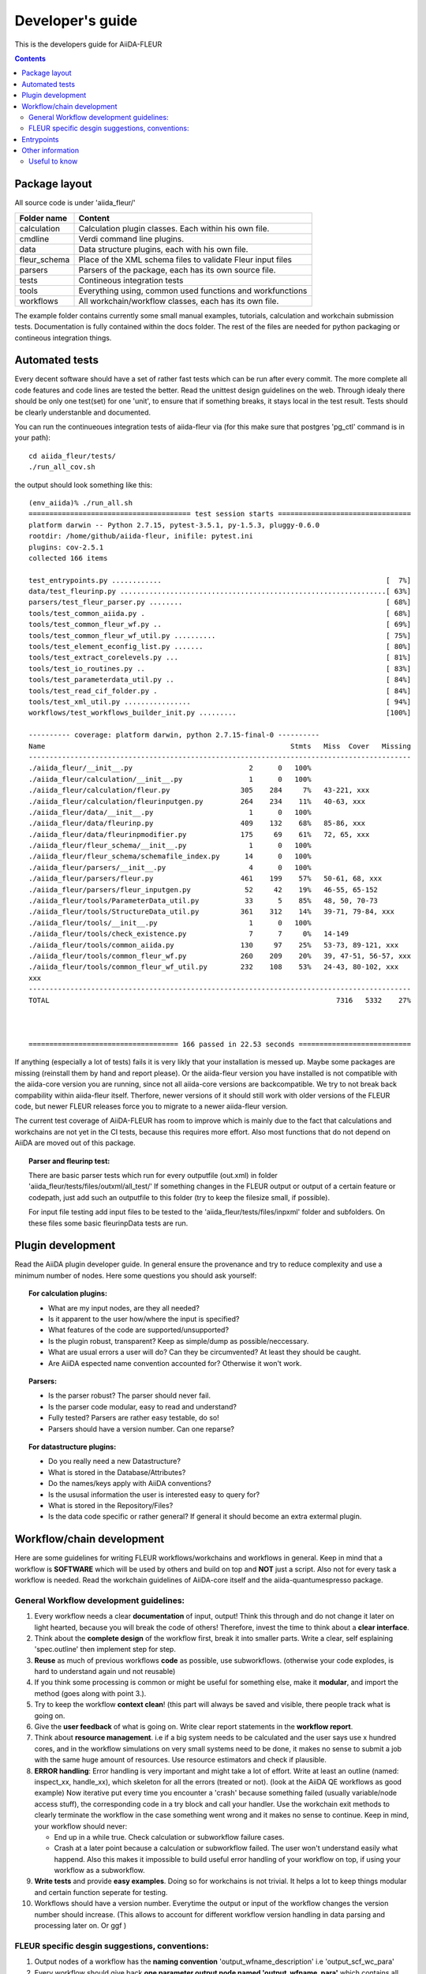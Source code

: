 Developer's guide
=================

This is the developers guide for AiiDA-FLEUR

.. contents::

Package layout
++++++++++++++

All source code is under 'aiida_fleur/'

============  ============================================================
Folder name   Content
============  ============================================================
calculation   Calculation plugin classes. Each within his own file.
cmdline       Verdi command line plugins.
data          Data structure plugins, each with his own file.
fleur_schema  Place of the XML schema files to validate Fleur input files
parsers       Parsers of the package, each has its own source file.
tests         Contineous integration tests
tools         Everything using, common used functions and workfunctions
workflows     All workchain/workflow classes, each has its own file.
============  ============================================================


The example folder contains currently some small manual examples, tutorials, calculation and workchain submission tests.
Documentation is fully contained within the docs folder. The rest of the files are needed
for python packaging or contineous integration things.

Automated tests
+++++++++++++++

Every decent software should have a set of rather fast tests which can be run after every commit.
The more complete all code features and code lines are tested the better. Read the unittest design guidelines on the web.
Through idealy there should be only one test(set) for one 'unit', to ensure that 
if something breaks, it stays local in the test result. Tests should be clearly understanble and documented.
 
You can run the continueoues integration tests of aiida-fleur via
(for this make sure that postgres 'pg_ctl' command is in your path)::

  cd aiida_fleur/tests/
  ./run_all_cov.sh


the output should look something like this::

    (env_aiida)% ./run_all.sh 
    ======================================= test session starts ================================
    platform darwin -- Python 2.7.15, pytest-3.5.1, py-1.5.3, pluggy-0.6.0
    rootdir: /home/github/aiida-fleur, inifile: pytest.ini
    plugins: cov-2.5.1
    collected 166 items                                                                                                                                                                                          
    
    test_entrypoints.py ............                                                      [  7%]
    data/test_fleurinp.py ................................................................[ 63%]
    parsers/test_fleur_parser.py ........                                                 [ 68%]
    tools/test_common_aiida.py .                                                          [ 68%]
    tools/test_common_fleur_wf.py ..                                                      [ 69%]
    tools/test_common_fleur_wf_util.py ..........                                         [ 75%]
    tools/test_element_econfig_list.py .......                                            [ 80%]
    tools/test_extract_corelevels.py ...                                                  [ 81%]
    tools/test_io_routines.py ..                                                          [ 83%]
    tools/test_parameterdata_util.py ..                                                   [ 84%]
    tools/test_read_cif_folder.py .                                                       [ 84%]
    tools/test_xml_util.py ................                                               [ 94%]
    workflows/test_workflows_builder_init.py .........                                    [100%]
    
    ---------- coverage: platform darwin, python 2.7.15-final-0 ----------
    Name                                                           Stmts   Miss  Cover   Missing
    --------------------------------------------------------------------------------------------
    ./aiida_fleur/__init__.py                            2      0   100%
    ./aiida_fleur/calculation/__init__.py                1      0   100%
    ./aiida_fleur/calculation/fleur.py                 305    284     7%   43-221, xxx
    ./aiida_fleur/calculation/fleurinputgen.py         264    234    11%   40-63, xxx
    ./aiida_fleur/data/__init__.py                       1      0   100%
    ./aiida_fleur/data/fleurinp.py                     409    132    68%   85-86, xxx
    ./aiida_fleur/data/fleurinpmodifier.py             175     69    61%   72, 65, xxx
    ./aiida_fleur/fleur_schema/__init__.py               1      0   100%
    ./aiida_fleur/fleur_schema/schemafile_index.py      14      0   100%
    ./aiida_fleur/parsers/__init__.py                    4      0   100%
    ./aiida_fleur/parsers/fleur.py                     461    199    57%   50-61, 68, xxx
    ./aiida_fleur/parsers/fleur_inputgen.py             52     42    19%   46-55, 65-152
    ./aiida_fleur/tools/ParameterData_util.py           33      5    85%   48, 50, 70-73
    ./aiida_fleur/tools/StructureData_util.py          361    312    14%   39-71, 79-84, xxx
    ./aiida_fleur/tools/__init__.py                      1      0   100%
    ./aiida_fleur/tools/check_existence.py               7      7     0%   14-149
    ./aiida_fleur/tools/common_aiida.py                130     97    25%   53-73, 89-121, xxx
    ./aiida_fleur/tools/common_fleur_wf.py             260    209    20%   39, 47-51, 56-57, xxx
    ./aiida_fleur/tools/common_fleur_wf_util.py        232    108    53%   24-43, 80-102, xxx
    xxx
    --------------------------------------------------------------------------------------------
    TOTAL                                                                     7316   5332    27%
    

    
    ==================================== 166 passed in 22.53 seconds ===========================


If anything (especially a lot of tests) fails it is very likly that your
installation is messed up. Maybe some packages are missing (reinstall them by hand and report please).
Or the aiida-fleur version you have installed is not compatible with the aiida-core version you are running, 
since not all aiida-core versions are backcompatible. 
We try to not break back compability within aiida-fleur itself.
Therfore, newer versions of it should still work with older versions of the FLEUR code,
but newer FLEUR releases force you to migrate to a newer aiida-fleur version. 

The current test coverage of AiiDA-FLEUR has room to improve which is mainly due to the fact that calculations and workchains are not yet in the CI tests, because this requires more effort.
Also most functions that do not depend on AiiDA are moved out of this package.

.. topic:: Parser and fleurinp test:

    There are basic parser tests which run for every outputfile (out.xml) in folder 'aiida_fleur/tests/files/outxml/all_test/'
    If something changes in the FLEUR output or output of a certain feature or codepath, just add
    such an outputfile to this folder (try to keep the filesize small, if possible).
    
    For input file testing add input files to be tested to the 'aiida_fleur/tests/files/inpxml' folder and subfolders.
    On these files some basic fleurinpData tests are run.
    


Plugin development
++++++++++++++++++

Read the AiiDA plugin developer guide.
In general ensure the provenance and try to reduce complexity and use a minimum number of nodes.
Here some questions you should ask yourself:

.. topic:: For calculation plugins:

    * What are my input nodes, are they all needed? 
    * Is it apparent to the user how/where the input is specified?
    * What features of the code are supported/unsupported?
    * Is the plugin robust, transparent? Keep as simple/dump as possible/neccessary.
    * What are usual errors a user will do? Can they be circumvented? At least they should be caught.
    * Are AiiDA espected name convention accounted for? Otherwise it won't work.
    
.. topic:: Parsers: 

    * Is the parser robust? The parser should never fail.
    * Is the parser code modular, easy to read and understand?
    * Fully tested? Parsers are rather easy testable, do so!
    * Parsers should have a version number. Can one reparse?
    
.. topic:: For datastructure plugins:
    
    * Do you really need a new Datastructure?
    * What is stored in the Database/Attributes?
    * Do the names/keys apply with AiiDA conventions?
    * Is the ususal information the user is interested easy to query for?
    * What is stored in the Repository/Files?
    * Is the data code specific or rather general? If general it should become an extra extermal plugin.



Workflow/chain development
++++++++++++++++++++++++++


Here are some guidelines for writing FLEUR workflows/workchains and workflows in general.
Keep in mind that a workflow is **SOFTWARE** which will be used by others and build on top and **NOT** just a script.
Also not for every task a workflow is needed. Read the workchain guidelines of AiiDA-core itself and the aiida-quantumespresso package.


General Workflow development guidelines:
----------------------------------------
        
#. Every workflow needs a clear **documentation** of input, output! Think this through and do not change it later on light hearted, because you will break the code of others! Therefore, invest the time to think about a **clear interface**.
#. Think about the **complete design** of the workflow first, break it into smaller parts. Write a clear, self esplaining 'spec.outline' then implement step for step.
#. **Reuse** as much of previous workflows **code** as possible, use subworkflows. (otherwise your code explodes, is hard to understand again und not reusable) 
#. If you think some processing is common or might be useful for something else, make it **modular**, and import the method (goes along with point 3.).
#. Try to keep the workflow **context clean**! (this part will always be saved and visible, there people track what is going on.
#. Give the **user feedback** of what is going on. Write clear report statements in the **workflow report**.
#. Think about **resource management**.
   i.e if a big system needs to be calculated and the user says use x hundred cores,
   and in the workflow simulations on very small systems need to be done, it makes no
   sense to submit a job with the same huge amount of resources. Use resource estimators and check if plausible.
#. **ERROR handling**:
   Error handling is very important and might take a lot of effort. Write at least an outline (named: inspect_xx, handle_xx), which skeleton for all the errors (treated or not). (look at the AiiDA QE workflows as good example)
   Now iterative put every time you encounter a 'crash' because something failed (usually variable/node access stuff), the corresponding code in a try block and call your handler.
   Use the workchain exit methods to clearly terminate the workflow in the case something went wrong and it makes no sense to continue.
   Keep in mind, your workflow should never:
    
   * End up in a while true. Check calculation or subworkflow failure cases.
   * Crash at a later point because a calculation or subworkflow failed. The user won't understand easily what happend. Also this makes it impossible to build useful error handling of your workflow on top, if using your workflow as a subworkflow.
    
#. **Write tests** and provide **easy examples**. Doing so for workchains is not trivial. It helps a lot to keep things modular and certain function seperate for testing.
#. Workflows should have a version number. Everytime the output or input of the workflow changes the version number should increase. (This allows to account for different workflow version handling in data parsing and processing later on. Or ggf )
    
FLEUR specific desgin suggestions, conventions:
-----------------------------------------------

#. Output nodes of a workflow has the **naming convention** 'output_wfname_description'
   i.e 'output_scf_wc_para'
#. Every workflow should give back **one parameter output node named 'output_wfname_para'**
   which contains all the 'physical results' the workflow is designed to provide,
   or at least information to access these results directly (if stored in files and so on)
   further the node should contain valuable information to make sense/judge the quality of the data.
   Try to design this node in a way that if you take a look at it, you understand
   the following questions:

   * Which workflow was run, what version?
   * What came out?  
   * What was put in, how can I see what was put in?
   * Is this valueable or garbage?
   * What were the last calculations run?
   
#. So far **name Fleur workflows/workchains classes: fleur_name_wc**
   'Fleur' avoids confusion when working with multi codes because other codes perform similar task and have similar workchains.
   The '_wc' ending because it makes it clearer on import in you scripts and notebook to know that this in not a simple function.

#. For user friendlyness: add **extras, label, descriptions** to calculations and output nodes. In 'verdi calculation list' the user should be able to what workchain the calculation belongs to and what it runs on.
   Also if you run many simulations think about creating a group node for all the workflow internal(between) calculations. All these efforts makes it easier to extract results from global queries.

#. Write **base subworkchains**, that take all FLAPW parameters as given, but do their task very well and then write workchains on top of these.
   Which then can use workchains/functions to optimize the FLEUR FLAPW parameters. 

#. Outsource methods to test for calculation failure, that you have only one routine in all workchains, that one can improve


Entrypoints
+++++++++++

In order to make AiiDA aware of any classes (plugins) like (calculations, parsers, data, workchains, workflows, commandline)
the python entrypoint system is used. Therefore, you have to register any  of the above classes as an entrypoint in the 'setup.json' file.

Example::

    "entry_points" : {
        "aiida.calculations" : [
            "fleur.fleur = aiida_fleur.calculation.fleur:FleurCalculation",
            "fleur.inpgen = aiida_fleur.calculation.fleurinputgen:FleurinputgenCalculation"
        ],
        "aiida.data" : [
                "fleur.fleurinp = aiida_fleur.data.fleurinp:FleurinpData",
                "fleur.fleurinpmodifier = aiida_fleur.data.fleurinpmodifier:FleurinpModifier"
        ],
        "aiida.parsers" : [
                "fleur.fleurparser = aiida_fleur.parsers.fleur:FleurParser",
                "fleur.fleurinpgenparser = aiida_fleur.parsers.fleur_inputgen:Fleur_inputgenParser"
        ],
        "aiida.workflows" : [
            "fleur.scf = aiida_fleur.workflows.scf:fleur_scf_wc",
            "fleur.dos = aiida_fleur.workflows.dos:fleur_dos_wc",
            "fleur.band = aiida_fleur.workflows.band:fleur_band_wc",
            "fleur.eos = aiida_fleur.workflows.eos:fleur_eos_wc",
            "fleur.dummy = aida_fleur.workflows.dummy:dummy_wc",
            "fleur.sub_dummy = aida_fleur.workflows.dummy:sub_dummy_wc",
            "fleur.init_cls = aiida_fleur.workflows.initial_cls:fleur_initial_cls_wc",
            "fleur.corehole = aiida_fleur.workflows.corehole:fleur_corehole_wc",
            "fleur.corelevel = aiida_fleur.workflows.corelevel:fleur_corelevel_wc"
        ]}
        
The left handside will be the entry point name. This name has to be used in any FactoryClasses of AiiDA.
The convention here is that the name has two parts 'package_name.whatevername'.
The package name has to be reserved/registerd in the AiiDA registry, because entry points should be unique.
The right handside has the form 'module_path:class_name'.


Other information
+++++++++++++++++

Google python guide, doing releases, pypi, packaging, git basics, issues, aiida logs, loglevel, ...

Useful to know
--------------

1. pip -e is your friend::

    pip install -e package_dir

Always install python packages you are working on with -e, this way the new version is used, if the files are changed, as long as the '.pyc' files are updated.

2. In jupyter/python use the magic::
   
   %load_ext autoreload
   %autoreload 2
   
This will import your classes everytime anew. Otherwise they are not reimportet if they have already importet. This is very useful for development work.


